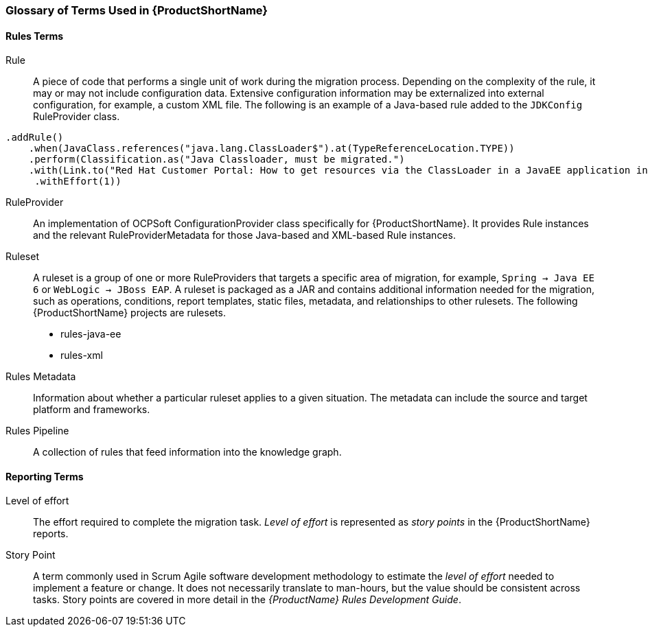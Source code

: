 


[[Glossary]]
=== Glossary of Terms Used in {ProductShortName}

==== Rules Terms

Rule:: A piece of code that performs a single unit of work during the migration process. Depending on the complexity of the rule, it may or may not include configuration data. Extensive configuration information may be externalized into external configuration, for example, a custom XML file. The following is an example of a Java-based rule added to the `JDKConfig` RuleProvider class.

[source,java]
----
.addRule()
    .when(JavaClass.references("java.lang.ClassLoader$").at(TypeReferenceLocation.TYPE))
    .perform(Classification.as("Java Classloader, must be migrated.")
    .with(Link.to("Red Hat Customer Portal: How to get resources via the ClassLoader in a JavaEE application in JBoss EAP",  "https://access.redhat.com/knowledge/solutions/239033"))
     .withEffort(1))
----

RuleProvider::  An implementation of OCPSoft ConfigurationProvider class specifically for {ProductShortName}. It provides Rule instances and the relevant RuleProviderMetadata for those Java-based and XML-based Rule instances. 

Ruleset:: A ruleset is a group of one or more RuleProviders that targets a specific area of migration, for example, `Spring -> Java EE 6` or `WebLogic -> JBoss EAP`. A ruleset is packaged as a JAR and contains additional information needed for the migration, such as operations, conditions, report templates, static files, metadata,  and relationships to other rulesets. The following {ProductShortName} projects are rulesets.

* rules-java-ee
* rules-xml

Rules Metadata:: Information about whether a particular ruleset applies to a given situation. The metadata can include the source and target platform and frameworks.

Rules Pipeline:: A collection of rules that feed information into the knowledge graph.

==== Reporting Terms

Level of effort:: The effort required to complete the migration task. _Level of effort_ is represented as _story points_ in the {ProductShortName} reports.

Story Point:: A term commonly used in Scrum Agile software development methodology to estimate the _level of effort_ needed to implement a feature or change. It does not necessarily translate to man-hours, but the value should be consistent across tasks. Story points are covered in more detail in the _{ProductName} Rules Development Guide_.
